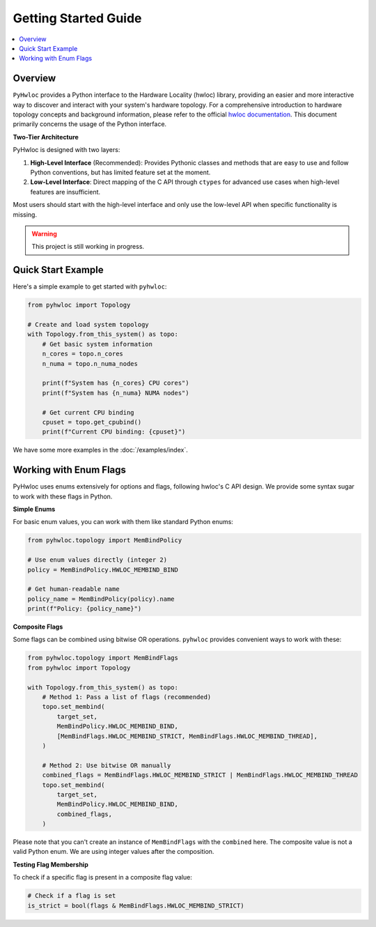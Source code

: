 #####################
Getting Started Guide
#####################

.. contents::
    :backlinks: none
    :local:

Overview
========

``PyHwloc`` provides a Python interface to the Hardware Locality (hwloc) library,
providing an easier and more interactive way to discover and interact with your system's
hardware topology. For a comprehensive introduction to hardware topology concepts and
background information, please refer to the official `hwloc documentation
<https://www.open-mpi.org/projects/hwloc/>`__. This document primarily concerns the usage
of the Python interface.

**Two-Tier Architecture**

PyHwloc is designed with two layers:

1. **High-Level Interface** (Recommended): Provides Pythonic classes and methods that are
   easy to use and follow Python conventions, but has limited feature set at the moment.
2. **Low-Level Interface**: Direct mapping of the C API through ``ctypes`` for advanced
   use cases when high-level features are insufficient.

Most users should start with the high-level interface and only use the low-level API
when specific functionality is missing.

.. warning::

   This project is still working in progress.

Quick Start Example
===================

Here's a simple example to get started with ``pyhwloc``:

.. code-block:: python

    from pyhwloc import Topology

    # Create and load system topology
    with Topology.from_this_system() as topo:
        # Get basic system information
        n_cores = topo.n_cores
        n_numa = topo.n_numa_nodes

        print(f"System has {n_cores} CPU cores")
        print(f"System has {n_numa} NUMA nodes")

        # Get current CPU binding
        cpuset = topo.get_cpubind()
        print(f"Current CPU binding: {cpuset}")

We have some more examples in the :doc:`/examples/index`.


Working with Enum Flags
=======================

PyHwloc uses enums extensively for options and flags, following hwloc's C API design. We
provide some syntax sugar to work with these flags in Python.

**Simple Enums**

For basic enum values, you can work with them like standard Python enums:

.. code-block:: python

    from pyhwloc.topology import MemBindPolicy

    # Use enum values directly (integer 2)
    policy = MemBindPolicy.HWLOC_MEMBIND_BIND

    # Get human-readable name
    policy_name = MemBindPolicy(policy).name
    print(f"Policy: {policy_name}")

**Composite Flags**

Some flags can be combined using bitwise OR operations. ``pyhwloc`` provides convenient
ways to work with these:

.. code-block:: python

    from pyhwloc.topology import MemBindFlags
    from pyhwloc import Topology

    with Topology.from_this_system() as topo:
        # Method 1: Pass a list of flags (recommended)
        topo.set_membind(
            target_set,
            MemBindPolicy.HWLOC_MEMBIND_BIND,
            [MemBindFlags.HWLOC_MEMBIND_STRICT, MemBindFlags.HWLOC_MEMBIND_THREAD],
        )

        # Method 2: Use bitwise OR manually
        combined_flags = MemBindFlags.HWLOC_MEMBIND_STRICT | MemBindFlags.HWLOC_MEMBIND_THREAD
        topo.set_membind(
            target_set,
            MemBindPolicy.HWLOC_MEMBIND_BIND,
            combined_flags,
        )

Please note that you can't create an instance of ``MemBindFlags`` with the ``combined``
here. The composite value is not a valid Python enum. We are using integer values after
the composition.

**Testing Flag Membership**

To check if a specific flag is present in a composite flag value:

.. code-block:: python

    # Check if a flag is set
    is_strict = bool(flags & MemBindFlags.HWLOC_MEMBIND_STRICT)
